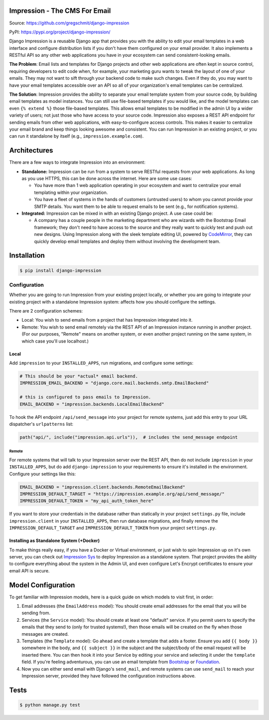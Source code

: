 Impression - The CMS For Email
##############################

.. image:: https://travis-ci.org/gregschmit/django-impression.svg?branch=master
    :alt: TravisCI
    :target: https://travis-ci.org/gregschmit/django-impression

.. image:: https://img.shields.io/pypi/v/django-impression
    :alt: PyPI
    :target: https://pypi.org/project/django-impression/

.. image:: https://coveralls.io/repos/github/gregschmit/django-impression/badge.svg?branch=master
    :alt: Coverage
    :target: https://coveralls.io/github/gregschmit/django-impression?branch=master

.. image:: https://img.shields.io/badge/code%20style-black-000000.svg
    :alt: Code Style
    :target: https://github.com/ambv/black

Source: https://github.com/gregschmit/django-impression

PyPI: https://pypi.org/project/django-impression/

Django Impression is a reusable Django app that provides you with the ability to edit
your email templates in a web interface and configure distribution lists if you don't
have them configured on your email provider. It also implements a RESTful API so any
other web applications you have in your ecosystem can send consistent-looking emails.

**The Problem**: Email lists and templates for Django projects and other web
applications are often kept in source control, requiring developers to edit code when,
for example, your marketing guru wants to tweak the layout of one of your emails. They
may not want to sift through your backend code to make such changes. Even if they do,
you may want to have your email templates accessible over an API so all of your
organization's email templates can be centralized.

**The Solution**: Impression provides the ability to separate your email template system
from your source code, by building email templates as model instances. You can still use
file-based templates if you would like, and the model templates can even
``{% extend %}`` those file-based templates. This allows email templates to be modified
in the admin UI by a wider variety of users; not just those who have access to your
source code. Impression also exposes a REST API endpoint for sending emails from other
web applications, with easy-to-configure access controls. This makes it easier to
centralize your email brand and keep things looking awesome and consistent. You can run
Impression in an existing project, or you can run it standalone by itself (e.g.,
``impression.example.com``).


Architectures
#############

There are a few ways to integrate Impression into an environment:

- **Standalone:** Impression can be run from a system to serve RESTful requests from
  your web applications. As long as you use HTTPS, this can be done across the
  internet. Here are some use cases:

  - You have more than 1 web application operating in your ecosystem and want to
    centralize your email templating within your organization.
  - You have a fleet of systems in the hands of customers (untrusted users) to whom
    you cannot provide your SMTP details. You want them to be able to request emails to
    be sent (e.g., for notification systems).

- **Integrated:** Impression can be mixed in with an existing Django project. A use
  case could be:

  - A company has a couple people in the marketing department who are wizards with the
    Bootstrap Email framework; they don't need to have access to the source and they
    really want to quickly test and push out new designs. Using Impression along with
    the sleek template editing UI, powered by `CodeMirror <https://codemirror.net>`_,
    they can quickly develop email templates and deploy them without involving the
    development team.


Installation
############

.. code-block:: shell

    $ pip install django-impression


Configuration
*************

Whether you are going to run Impression from your existing project locally, or whether
you are going to integrate your existing project with a standalone Impression system: affects how you should configure
the settings.

There are 2 configuration schemes:

- Local: You wish to send emails from a project that has Impression integrated into it.
- Remote: You wish to send email remotely via the REST API of an Impression instance
  running in another project. (For our purposes, "Remote" means on another system, or
  even another project running on the same system, in which case you'll use localhost.)

Local
=====

Add ``impression`` to your ``INSTALLED_APPS``, run migrations, and configure some
settings:

.. code-block:: python

    # This should be your *actual* email backend.
    IMPRESSION_EMAIL_BACKEND = "django.core.mail.backends.smtp.EmailBackend"

    # this is configured to pass emails to Impression.
    EMAIL_BACKEND = "impression.backends.LocalEmailBackend"

To hook the API endpoint ``/api/send_message`` into your project for remote systems,
just add this entry to your URL dispatcher's ``urlpatterns`` list:

.. code-block:: python

    path("api/", include("impression.api.urls")),  # includes the send_message endpoint


Remote
------

For remote systems that will talk to your Impression server over the REST API, then do
not include ``impression`` in your ``INSTALLED_APPS``, but do add ``django-impression``
to your requirements to ensure it's installed in the environment. Configure your
settings like this:

.. code-block:: python

    EMAIL_BACKEND = "impression.client.backends.RemoteEmailBackend"
    IMPRESSION_DEFAULT_TARGET = "https://impression.example.org/api/send_message/"
    IMPRESSION_DEFAULT_TOKEN = "my_api_auth_token_here"

If you want to store your credentials in the database rather than statically in your
project ``settings.py`` file, include ``impression.client`` in your ``INSTALLED_APPS``,
then run database migrations, and finally remove the ``IMPRESSION_DEFAULT_TARGET`` and
``IMPRESSION_DEFAULT_TOKEN`` from your project ``settings.py``.


Installing as Standalone System (+Docker)
=========================================

To make things really easy, if you have a Docker or Virtual environment, or just wish to
spin Impression up on it's own server, you can check out
`Impression Sys <https://github.com/gregschmit/impression_sys>`_ to deploy Impression as
a standalone system. That project provides the ability to configure everything about the
system in the Admin UI, and even configure Let's Encrypt certificates to ensure your
email API is secure.


Model Configuration
###################

To get familiar with Impression models, here is a quick guide on which models to visit
first, in order:

1) Email addresses (the ``EmailAddress`` model): You should create email addresses for
   the email that you will be sending from.
2) Services (the ``Service`` model): You should create at least one "default" service.
   If you permit users to specify the emails that they send to (only for trusted
   systems!), then those emails will be created on the fly when those messages are
   created.
3) Templates (the ``Template`` model): Go ahead and create a template that adds a
   footer. Ensure you add ``{{ body }}`` somewhere in the body, and ``{{ subject }}`` in
   the subject and the subject/body of the email request will be inserted there. You can
   then hook it into your Service by editing your service and selecting it under the
   ``template`` field. If you're feeling adventurous, you can use an email template from
   `Bootstrap <https://bootstrapemail.com>`_ or
   `Foundation <https://foundation.zurb.com/emails.html>`_.
4) Now you can either send email with Django's ``send_mail``, and remote systems can
   use ``send_mail`` to reach your Impression server, provided they have followed the
   configuration instructions above.


Tests
#####

.. code-block:: shell

    $ python manage.py test
